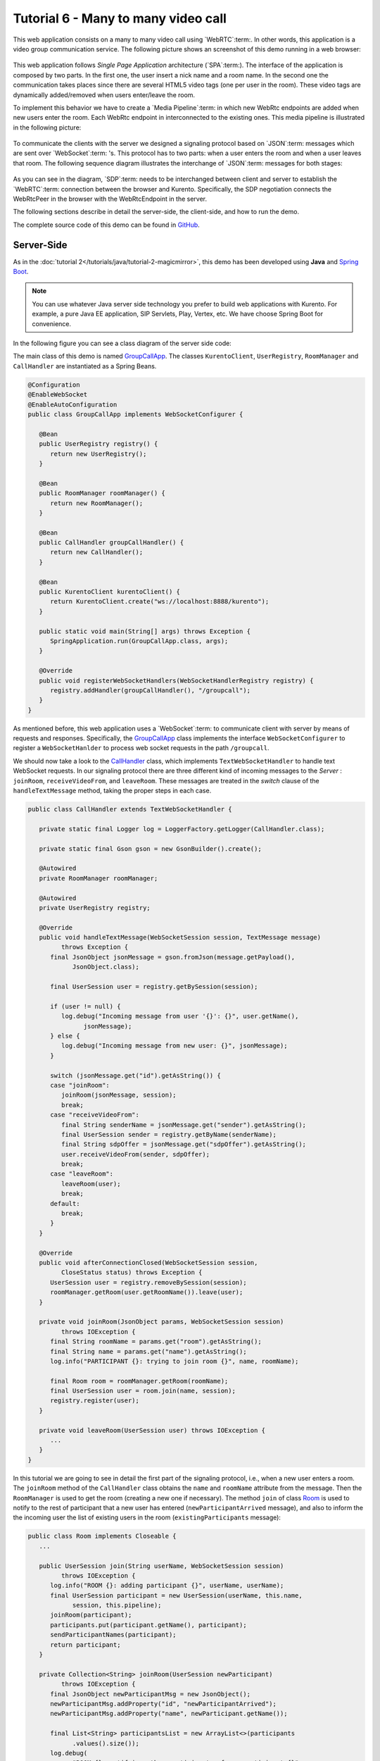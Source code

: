 %%%%%%%%%%%%%%%%%%%%%%%%%%%%%%%%%%%%
Tutorial 6 - Many to many video call
%%%%%%%%%%%%%%%%%%%%%%%%%%%%%%%%%%%%

This web application consists on a many to many video call using `WebRTC`:term:.
In other words, this application is a video group communication service. The
following picture shows an screenshot of this demo running in a web browser:

.. figure:: ../../images/kurento-java-tutorial-6-group-screenshot.png
   :align:   center
   :alt:     Many to many video call screenshot
   :width: 600px

This web application follows *Single Page Application* architecture
(`SPA`:term:). The interface of the application is composed by two parts. In
the first one, the user insert a nick name and a room name. In the second one
the communication takes places since there are several HTML5 video tags (one
per user in the room). These video tags are dynamically added/removed when
users enter/leave the room.

To implement this behavior we have to create a `Media Pipeline`:term: in which
new WebRtc endpoints are added when new users enter the room. Each WebRtc
endpoint in interconnected to the existing ones. This media pipeline is
illustrated in the following picture:

.. figure:: ../../images/kurento-java-tutorial-6-group-pipeline.png
   :align:   center
   :alt:     Many to many video call media pipeline

To communicate the clients with the server we designed a signaling protocol
based on `JSON`:term: messages which are sent over `WebSocket`:term: 's. This
protocol has to two parts: when a user enters the room and when a user leaves
that room. The following sequence diagram illustrates the interchange of
`JSON`:term: messages for both stages:

.. figure:: ../../images/kurento-java-tutorial-6-group-signaling.png
   :align:   center
   :alt:     One to one video call signaling protocol
   :width: 600px

As you can see in the diagram, `SDP`:term: needs to be interchanged between
client and server to establish the `WebRTC`:term: connection between the
browser and Kurento. Specifically, the SDP negotiation connects the WebRtcPeer
in the browser with the WebRtcEndpoint in the server.

The following sections describe in detail the server-side, the client-side, and
how to run the demo.

The complete source code of this demo can be found in
`GitHub <https://github.com/Kurento/kurento-tutorial-java/tree/master/kurento-group-call>`_.

Server-Side
===========

As in the :doc:`tutorial 2</tutorials/java/tutorial-2-magicmirror>`, this demo
has been developed using **Java** and
`Spring Boot <http://projects.spring.io/spring-boot/>`_.

.. note:: 

   You can use whatever Java server side technology you prefer to build web
   applications with Kurento. For example, a pure Java EE application, SIP
   Servlets, Play, Vertex, etc. We have choose Spring Boot for convenience.

In the following figure you can see a class diagram of the server side code:

.. digraph:: Many2ManyCall
   :caption: Server-side class diagram of the many to many video call app

   size="12,8";
   fontname = "Bitstream Vera Sans"
   fontsize = 8

   node [
        fontname = "Bitstream Vera Sans"
        fontsize = 8
        shape = "record"
        style=filled
        fillcolor = "#E7F2FA"
        
   ]

   edge [
        fontname = "Bitstream Vera Sans"
        fontsize = 8
        arrowhead = "vee"
   ]

   GroupCallApp -> UserRegistry;
   GroupCallApp -> RoomManager;
   GroupCallApp -> CallHandler;
   GroupCallApp -> KurentoClient; 
   CallHandler -> KurentoClient;
   CallHandler -> UserRegistry;
   UserRegistry -> UserSession [headlabel="*"]
   RoomManager -> Room [headlabel="*"]

The main class of this demo is named
`GroupCallApp <https://github.com/Kurento/kurento-tutorial-java/blob/master/kurento-group-call/src/main/java/org/kurento/tutorial/groupcall/GroupCallApp.java>`_.
The classes ``KurentoClient``, ``UserRegistry``, ``RoomManager`` and
``CallHandler`` are instantiated as a Spring Beans.

.. sourcecode:: java

   @Configuration
   @EnableWebSocket
   @EnableAutoConfiguration
   public class GroupCallApp implements WebSocketConfigurer {
   
      @Bean
      public UserRegistry registry() {
         return new UserRegistry();
      }
   
      @Bean
      public RoomManager roomManager() {
         return new RoomManager();
      }
   
      @Bean
      public CallHandler groupCallHandler() {
         return new CallHandler();
      }
   
      @Bean
      public KurentoClient kurentoClient() {
         return KurentoClient.create("ws://localhost:8888/kurento");
      }
   
      public static void main(String[] args) throws Exception {
         SpringApplication.run(GroupCallApp.class, args);
      }
   
      @Override
      public void registerWebSocketHandlers(WebSocketHandlerRegistry registry) {
         registry.addHandler(groupCallHandler(), "/groupcall");
      }
   }

As mentioned before, this web application uses a `WebSocket`:term: to
communicate client with server by means of requests and responses.
Specifically, the
`GroupCallApp <https://github.com/Kurento/kurento-tutorial-java/blob/master/kurento-group-call/src/main/java/org/kurento/tutorial/groupcall/GroupCallApp.java>`_
class implements the interface ``WebSocketConfigurer`` to register a
``WebSocketHanlder`` to process web socket requests in the path ``/groupcall``.


We should now take a look to the
`CallHandler <https://github.com/Kurento/kurento-tutorial-java/blob/master/kurento-group-call/src/main/java/org/kurento/tutorial/groupcall/CallHandler.java>`_
class, which implements ``TextWebSocketHandler`` to handle text WebSocket
requests. In our signaling protocol there are three different kind of incoming
messages to the *Server* : ``joinRoom``, ``receiveVideoFrom``, and
``leaveRoom``. These messages are treated in the *switch* clause of the
``handleTextMessage`` method, taking the proper steps in each case.

.. sourcecode:: java

   public class CallHandler extends TextWebSocketHandler {
   
      private static final Logger log = LoggerFactory.getLogger(CallHandler.class);
   
      private static final Gson gson = new GsonBuilder().create();
   
      @Autowired
      private RoomManager roomManager;
   
      @Autowired
      private UserRegistry registry;
   
      @Override
      public void handleTextMessage(WebSocketSession session, TextMessage message)
            throws Exception {
         final JsonObject jsonMessage = gson.fromJson(message.getPayload(),
               JsonObject.class);
   
         final UserSession user = registry.getBySession(session);
   
         if (user != null) {
            log.debug("Incoming message from user '{}': {}", user.getName(),
                  jsonMessage);
         } else {
            log.debug("Incoming message from new user: {}", jsonMessage);
         }
   
         switch (jsonMessage.get("id").getAsString()) {
         case "joinRoom":
            joinRoom(jsonMessage, session);
            break;
         case "receiveVideoFrom":
            final String senderName = jsonMessage.get("sender").getAsString();
            final UserSession sender = registry.getByName(senderName);
            final String sdpOffer = jsonMessage.get("sdpOffer").getAsString();
            user.receiveVideoFrom(sender, sdpOffer);
            break;
         case "leaveRoom":
            leaveRoom(user);
            break;
         default:
            break;
         }
      }
   
      @Override
      public void afterConnectionClosed(WebSocketSession session,
            CloseStatus status) throws Exception {
         UserSession user = registry.removeBySession(session);
         roomManager.getRoom(user.getRoomName()).leave(user);
      }
   
      private void joinRoom(JsonObject params, WebSocketSession session)
            throws IOException {
         final String roomName = params.get("room").getAsString();
         final String name = params.get("name").getAsString();
         log.info("PARTICIPANT {}: trying to join room {}", name, roomName);
   
         final Room room = roomManager.getRoom(roomName);
         final UserSession user = room.join(name, session);
         registry.register(user);
      }
   
      private void leaveRoom(UserSession user) throws IOException {
         ...
      }
   }

In this tutorial we are going to see in detail the first part of the signaling
protocol, i.e., when a new user enters a room. The ``joinRoom`` method of the
``CallHandler`` class obtains the ``name`` and ``roomName`` attribute from the
message. Then the ``RoomManager`` is used to get the room (creating a new one
if necessary). The method ``join`` of class
`Room <https://github.com/Kurento/kurento-tutorial-java/blob/master/kurento-group-call/src/main/java/org/kurento/tutorial/groupcall/Room.java>`_
is used to notify to the rest of participant that a new user has entered
(``newParticipantArrived`` message), and also to inform the the incoming user
the list of existing users in the room (``existingParticipants`` message):


.. sourcecode :: java

   public class Room implements Closeable {
      ...
   
      public UserSession join(String userName, WebSocketSession session)
            throws IOException {
         log.info("ROOM {}: adding participant {}", userName, userName);
         final UserSession participant = new UserSession(userName, this.name,
               session, this.pipeline);
         joinRoom(participant);
         participants.put(participant.getName(), participant);
         sendParticipantNames(participant);
         return participant;
      }
   
      private Collection<String> joinRoom(UserSession newParticipant)
            throws IOException {
         final JsonObject newParticipantMsg = new JsonObject();
         newParticipantMsg.addProperty("id", "newParticipantArrived");
         newParticipantMsg.addProperty("name", newParticipant.getName());
   
         final List<String> participantsList = new ArrayList<>(participants
               .values().size());
         log.debug(
               "ROOM {}: notifying other participants of new participant {}",
               name, newParticipant.getName());
   
         for (final UserSession participant : participants.values()) {
            try {
               participant.sendMessage(newParticipantMsg);
            } catch (final IOException e) {
               log.debug("ROOM {}: participant {} could not be notified",
                     name, participant.getName(), e);
            }
            participantsList.add(participant.getName());
         }
   
         return participantsList;
      }
   
      public void sendParticipantNames(UserSession user) throws IOException {
   
         final JsonArray participantsArray = new JsonArray();
         for (final UserSession participant : this.getParticipants()) {
            if (!participant.equals(user)) {
               final JsonElement participantName = new JsonPrimitive(
                     participant.getName());
               participantsArray.add(participantName);
            }
         }
   
         final JsonObject existingParticipantsMsg = new JsonObject();
         existingParticipantsMsg.addProperty("id", "existingParticipants");
         existingParticipantsMsg.add("data", participantsArray);
         log.debug("PARTICIPANT {}: sending a list of {} participants",
               user.getName(), participantsArray.size());
         user.sendMessage(existingParticipantsMsg);
      }
   
      ...

   }
       


Client-Side
===========

Let's move now to the client-side of the application. To connect with the
previously created WebSocket in the server-side, we use the JavaScript class
``WebSocket``. In addition, we use an specific Kurento JavaScript library
called **kurento-utils.js** to simplify the WebRTC interaction with the server.
These libraries are linked in the
`index.html <https://github.com/Kurento/kurento-tutorial-java/blob/master/kurento-group-call/src/main/resources/static/index.html>`_
web page, and are used in
`conferenceroom.js <https://github.com/Kurento/kurento-tutorial-java/blob/master/kurento-group-call/src/main/resources/static/js/conferenceroom.js>`_.

In the following snippet we can see the creation of the WebSocket (variable
``ws``) in the path ``/groupcall``. Then, the ``onmessage`` listener of the
WebSocket is used to implement the `JSON`:term: signaling protocol in the
client-side. Notice that there are four incoming messages to client:
``existingParticipants``, ``newParticipantArrived``, ``participantLeft``, and
``receiveVideoAnswer``. Convenient actions are taken to implement each step in
the communication.

.. sourcecode:: javascript

   var ws = new WebSocket('ws://' + location.host + '/groupcall');
   
   window.onbeforeunload = function() {
      ws.close();
   };
   
   ws.onmessage = function(message) {
      var parsedMessage = JSON.parse(message.data);
      console.info('Received message: ' + message.data);
   
      switch (parsedMessage.id) {
      case 'existingParticipants':
         onExistingParticipants(parsedMessage);
         break;
      case 'newParticipantArrived':
         onNewParticipant(parsedMessage);
         break;
      case 'participantLeft':
         onParticipantLeft(parsedMessage);
         break;
      case 'receiveVideoAnswer':
         receiveVideoResponse(parsedMessage);
         break;
      default:
         console.error('Unrecognized message', parsedMessage);
      }
   }

The negotiation of SDP is started in the client-side after receiving the message
``existingParticipants`` from the server:

.. sourcecode:: javascript 

   function onExistingParticipants(msg) {
      var constraints = {
         audio : true,
         video : {
            mandatory : {
               maxWidth : 320,
               maxFrameRate : 15,
               minFrameRate : 15
            }
         }
      };
      console.log(name + " registered in room " + room);
      var participant = new Participant(name);
      participants[name] = participant;
      var video = participant.getVideoElement();
      participant.rtcPeer = kwsUtils.WebRtcPeer.startSendOnly(video,
            participant.offerToReceiveVideo.bind(participant), null,
            constraints);
      msg.data.forEach(receiveVideo);
   }
   
   function receiveVideo(sender) {
      var participant = new Participant(sender);
      participants[sender] = participant;
      var video = participant.getVideoElement();
      participant.rtcPeer = kwsUtils.WebRtcPeer.startRecvOnly(video,
            participant.offerToReceiveVideo.bind(participant));
   }

   
The function ``WebRtcPeer.startSendOnly`` and ``WebRtcPeer.startRecvOnly`` of
*kurento-utils.js* are used to start a WebRTC communication. In the method
``offerToReceiveVideo`` of the JavaScript class
`participant.js <https://github.com/Kurento/kurento-tutorial-java/blob/master/kurento-group-call/src/main/resources/static/js/participant.js>`_
we can see how the ``receiveVideoFrom`` message is sent to the server with the
generated SDP offer:

.. sourcecode:: javascript 

   this.offerToReceiveVideo = function(offerSdp, wp){
      console.log('Invoking SDP offer callback function');
      var msg =  { id : "receiveVideoFrom",
            sender : name,
            sdpOffer : offerSdp
         };
      sendMessage(msg);
   }

Server then uses that offer to generate a SDP answer which is deliverd to the
client using the ``receiveVideoAnswer`` message:

.. sourcecode:: javascript
 
   function receiveVideoResponse(result) {
      participants[result.name].rtcPeer.processSdpAnswer(result.sdpAnswer);
   }


Dependencies
============

This Java Spring application is implemented using `Maven`:term:. The relevant
part of the *pom.xml* is where Kurento dependencies are declared. As the
following snippet shows, we need two dependencies: the Kurento Client Java
dependency (*kurento-client*) and the JavaScript Kurento utility library
(*kurento-utils*) for the client-side:

.. sourcecode:: xml 

   <dependencies> 
      <dependency>
         <groupId>org.kurento</groupId>
         <artifactId>kurento-client</artifactId>
         <version>|version|</version>
      </dependency> 
      <dependency> 
         <groupId>org.kurento</groupId>
         <artifactId>kurento-utils-js</artifactId> 
         <version>|version|</version>
      </dependency> 
   </dependencies>

.. note::

   We are in active development. Be sure that you have the latest version of
   Kurento Java Client in your pom.xml. You can find it at `Maven Central <http://search.maven.org/#search%7Cga%7C1%7Ckurento-client>`_
   searching for ``kurento-client``.

How to run this application
===========================

First of all, you should install Kurento Media Server to run this demo. Please
visit the `installation guide <../../Installation_Guide.rst>`_ for further
information.

This demo is assuming that you have a Kurento Media Server installed and running
in your local machine. If so, to launch the app you need to clone the GitHub
project where this demo is hosted, and then run the main class, as follows:

.. sourcecode:: sh

    git clone https://github.com/Kurento/kurento-java-tutorial.git
    cd kurento-group-call
    mvn compile exec:java -Dexec.mainClass="org.kurento.tutorial.groupcall.GroupCallApp"

The web application starts on port 8080 in the localhost by default. Therefore,
open the URL http://localhost:8080/ in a WebRTC compliant browser (Chrome,
Firefox).
